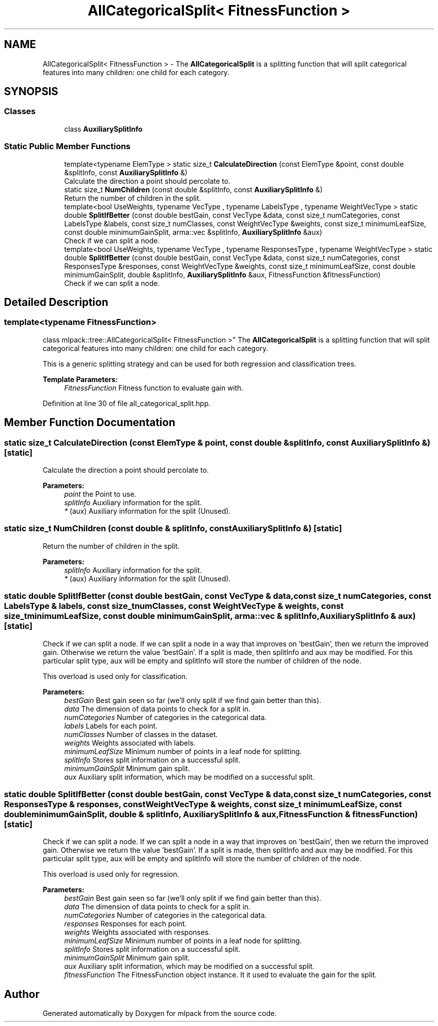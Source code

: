 .TH "AllCategoricalSplit< FitnessFunction >" 3 "Sun Aug 22 2021" "Version 3.4.2" "mlpack" \" -*- nroff -*-
.ad l
.nh
.SH NAME
AllCategoricalSplit< FitnessFunction > \- The \fBAllCategoricalSplit\fP is a splitting function that will split categorical features into many children: one child for each category\&.  

.SH SYNOPSIS
.br
.PP
.SS "Classes"

.in +1c
.ti -1c
.RI "class \fBAuxiliarySplitInfo\fP"
.br
.in -1c
.SS "Static Public Member Functions"

.in +1c
.ti -1c
.RI "template<typename ElemType > static size_t \fBCalculateDirection\fP (const ElemType &point, const double &splitInfo, const \fBAuxiliarySplitInfo\fP &)"
.br
.RI "Calculate the direction a point should percolate to\&. "
.ti -1c
.RI "static size_t \fBNumChildren\fP (const double &splitInfo, const \fBAuxiliarySplitInfo\fP &)"
.br
.RI "Return the number of children in the split\&. "
.ti -1c
.RI "template<bool UseWeights, typename VecType , typename LabelsType , typename WeightVecType > static double \fBSplitIfBetter\fP (const double bestGain, const VecType &data, const size_t numCategories, const LabelsType &labels, const size_t numClasses, const WeightVecType &weights, const size_t minimumLeafSize, const double minimumGainSplit, arma::vec &splitInfo, \fBAuxiliarySplitInfo\fP &aux)"
.br
.RI "Check if we can split a node\&. "
.ti -1c
.RI "template<bool UseWeights, typename VecType , typename ResponsesType , typename WeightVecType > static double \fBSplitIfBetter\fP (const double bestGain, const VecType &data, const size_t numCategories, const ResponsesType &responses, const WeightVecType &weights, const size_t minimumLeafSize, const double minimumGainSplit, double &splitInfo, \fBAuxiliarySplitInfo\fP &aux, FitnessFunction &fitnessFunction)"
.br
.RI "Check if we can split a node\&. "
.in -1c
.SH "Detailed Description"
.PP 

.SS "template<typename FitnessFunction>
.br
class mlpack::tree::AllCategoricalSplit< FitnessFunction >"
The \fBAllCategoricalSplit\fP is a splitting function that will split categorical features into many children: one child for each category\&. 

This is a generic splitting strategy and can be used for both regression and classification trees\&.
.PP
\fBTemplate Parameters:\fP
.RS 4
\fIFitnessFunction\fP Fitness function to evaluate gain with\&. 
.RE
.PP

.PP
Definition at line 30 of file all_categorical_split\&.hpp\&.
.SH "Member Function Documentation"
.PP 
.SS "static size_t CalculateDirection (const ElemType & point, const double & splitInfo, const \fBAuxiliarySplitInfo\fP &)\fC [static]\fP"

.PP
Calculate the direction a point should percolate to\&. 
.PP
\fBParameters:\fP
.RS 4
\fIpoint\fP the Point to use\&. 
.br
\fIsplitInfo\fP Auxiliary information for the split\&. 
.br
\fI*\fP (aux) Auxiliary information for the split (Unused)\&. 
.RE
.PP

.SS "static size_t NumChildren (const double & splitInfo, const \fBAuxiliarySplitInfo\fP &)\fC [static]\fP"

.PP
Return the number of children in the split\&. 
.PP
\fBParameters:\fP
.RS 4
\fIsplitInfo\fP Auxiliary information for the split\&. 
.br
\fI*\fP (aux) Auxiliary information for the split (Unused)\&. 
.RE
.PP

.SS "static double SplitIfBetter (const double bestGain, const VecType & data, const size_t numCategories, const LabelsType & labels, const size_t numClasses, const WeightVecType & weights, const size_t minimumLeafSize, const double minimumGainSplit, arma::vec & splitInfo, \fBAuxiliarySplitInfo\fP & aux)\fC [static]\fP"

.PP
Check if we can split a node\&. If we can split a node in a way that improves on 'bestGain', then we return the improved gain\&. Otherwise we return the value 'bestGain'\&. If a split is made, then splitInfo and aux may be modified\&. For this particular split type, aux will be empty and splitInfo will store the number of children of the node\&.
.PP
This overload is used only for classification\&.
.PP
\fBParameters:\fP
.RS 4
\fIbestGain\fP Best gain seen so far (we'll only split if we find gain better than this)\&. 
.br
\fIdata\fP The dimension of data points to check for a split in\&. 
.br
\fInumCategories\fP Number of categories in the categorical data\&. 
.br
\fIlabels\fP Labels for each point\&. 
.br
\fInumClasses\fP Number of classes in the dataset\&. 
.br
\fIweights\fP Weights associated with labels\&. 
.br
\fIminimumLeafSize\fP Minimum number of points in a leaf node for splitting\&. 
.br
\fIsplitInfo\fP Stores split information on a successful split\&. 
.br
\fIminimumGainSplit\fP Minimum gain split\&. 
.br
\fIaux\fP Auxiliary split information, which may be modified on a successful split\&. 
.RE
.PP

.SS "static double SplitIfBetter (const double bestGain, const VecType & data, const size_t numCategories, const ResponsesType & responses, const WeightVecType & weights, const size_t minimumLeafSize, const double minimumGainSplit, double & splitInfo, \fBAuxiliarySplitInfo\fP & aux, FitnessFunction & fitnessFunction)\fC [static]\fP"

.PP
Check if we can split a node\&. If we can split a node in a way that improves on 'bestGain', then we return the improved gain\&. Otherwise we return the value 'bestGain'\&. If a split is made, then splitInfo and aux may be modified\&. For this particular split type, aux will be empty and splitInfo will store the number of children of the node\&.
.PP
This overload is used only for regression\&.
.PP
\fBParameters:\fP
.RS 4
\fIbestGain\fP Best gain seen so far (we'll only split if we find gain better than this)\&. 
.br
\fIdata\fP The dimension of data points to check for a split in\&. 
.br
\fInumCategories\fP Number of categories in the categorical data\&. 
.br
\fIresponses\fP Responses for each point\&. 
.br
\fIweights\fP Weights associated with responses\&. 
.br
\fIminimumLeafSize\fP Minimum number of points in a leaf node for splitting\&. 
.br
\fIsplitInfo\fP Stores split information on a successful split\&. 
.br
\fIminimumGainSplit\fP Minimum gain split\&. 
.br
\fIaux\fP Auxiliary split information, which may be modified on a successful split\&. 
.br
\fIfitnessFunction\fP The FitnessFunction object instance\&. It it used to evaluate the gain for the split\&. 
.RE
.PP


.SH "Author"
.PP 
Generated automatically by Doxygen for mlpack from the source code\&.
